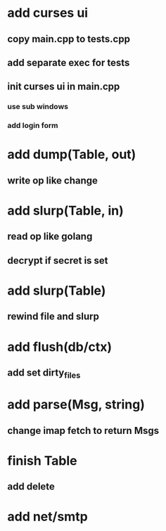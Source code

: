 * add curses ui
** copy main.cpp to tests.cpp
** add separate exec for tests
** init curses ui in main.cpp
*** use sub windows
*** add login form
* add dump(Table, out)
** write op like change
* add slurp(Table, in)
** read op like golang
** decrypt if secret is set
* add slurp(Table)
** rewind file and slurp
* add flush(db/ctx)
** add set dirty_files
* add parse(Msg, string)
** change imap fetch to return Msgs
* finish Table
** add delete
* add net/smtp
